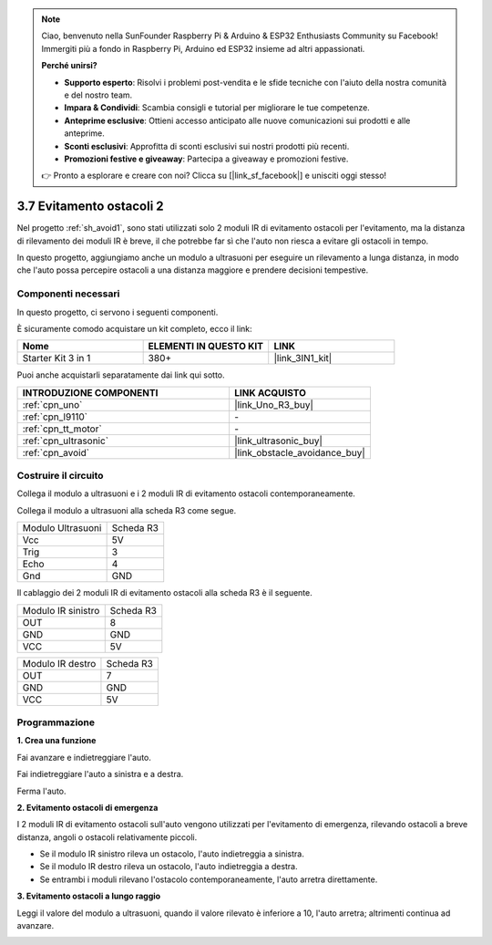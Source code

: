 .. note::

    Ciao, benvenuto nella SunFounder Raspberry Pi & Arduino & ESP32 Enthusiasts Community su Facebook! Immergiti più a fondo in Raspberry Pi, Arduino ed ESP32 insieme ad altri appassionati.

    **Perché unirsi?**

    - **Supporto esperto**: Risolvi i problemi post-vendita e le sfide tecniche con l'aiuto della nostra comunità e del nostro team.
    - **Impara & Condividi**: Scambia consigli e tutorial per migliorare le tue competenze.
    - **Anteprime esclusive**: Ottieni accesso anticipato alle nuove comunicazioni sui prodotti e alle anteprime.
    - **Sconti esclusivi**: Approfitta di sconti esclusivi sui nostri prodotti più recenti.
    - **Promozioni festive e giveaway**: Partecipa a giveaway e promozioni festive.

    👉 Pronto a esplorare e creare con noi? Clicca su [|link_sf_facebook|] e unisciti oggi stesso!

.. _sh_avoid2:

3.7 Evitamento ostacoli 2
==================================

Nel progetto :ref:`sh_avoid1`, sono stati utilizzati solo 2 moduli IR di evitamento ostacoli per l'evitamento, ma la distanza di rilevamento dei moduli IR è breve, il che potrebbe far sì che l'auto non riesca a evitare gli ostacoli in tempo.

In questo progetto, aggiungiamo anche un modulo a ultrasuoni per eseguire un rilevamento a lunga distanza, in modo che l'auto possa percepire ostacoli a una distanza maggiore e prendere decisioni tempestive.

Componenti necessari
------------------------

In questo progetto, ci servono i seguenti componenti. 

È sicuramente comodo acquistare un kit completo, ecco il link:

.. list-table::
    :widths: 20 20 20
    :header-rows: 1

    *   - Nome	
        - ELEMENTI IN QUESTO KIT
        - LINK
    *   - Starter Kit 3 in 1
        - 380+
        - |link_3IN1_kit|

Puoi anche acquistarli separatamente dai link qui sotto.

.. list-table::
    :widths: 30 20
    :header-rows: 1

    *   - INTRODUZIONE COMPONENTI
        - LINK ACQUISTO

    *   - :ref:`cpn_uno`
        - |link_Uno_R3_buy|
    *   - :ref:`cpn_l9110` 
        - \-
    *   - :ref:`cpn_tt_motor`
        - \-
    *   - :ref:`cpn_ultrasonic`
        - |link_ultrasonic_buy|
    *   - :ref:`cpn_avoid` 
        - |link_obstacle_avoidance_buy|

Costruire il circuito
--------------------------

Collega il modulo a ultrasuoni e i 2 moduli IR di evitamento ostacoli contemporaneamente.

Collega il modulo a ultrasuoni alla scheda R3 come segue.

.. list-table:: 

    * - Modulo Ultrasuoni
      - Scheda R3
    * - Vcc
      - 5V
    * - Trig
      - 3
    * - Echo
      - 4
    * - Gnd
      - GND

Il cablaggio dei 2 moduli IR di evitamento ostacoli alla scheda R3 è il seguente.

.. list-table:: 

    * - Modulo IR sinistro
      - Scheda R3
    * - OUT
      - 8
    * - GND
      - GND
    * - VCC
      - 5V

.. list-table:: 

    * - Modulo IR destro
      - Scheda R3
    * - OUT
      - 7
    * - GND
      - GND
    * - VCC
      - 5V

.. image:: img/car_7_8.png
    :width: 800

Programmazione
------------------

**1. Crea una funzione**

Fai avanzare e indietreggiare l'auto.

.. image:: img/7_avoid2_1.png

Fai indietreggiare l'auto a sinistra e a destra.

.. image:: img/7_avoid2_2.png

Ferma l'auto.

.. image:: img/7_avoid2_3.png

**2. Evitamento ostacoli di emergenza**

I 2 moduli IR di evitamento ostacoli sull'auto vengono utilizzati per l'evitamento di emergenza, rilevando ostacoli a breve distanza, angoli o ostacoli relativamente piccoli.

* Se il modulo IR sinistro rileva un ostacolo, l'auto indietreggia a sinistra.
* Se il modulo IR destro rileva un ostacolo, l'auto indietreggia a destra.
* Se entrambi i moduli rilevano l'ostacolo contemporaneamente, l'auto arretra direttamente.

.. image:: img/7_avoid2_4.png

**3. Evitamento ostacoli a lungo raggio**

Leggi il valore del modulo a ultrasuoni, quando il valore rilevato è inferiore a 10, l'auto arretra; altrimenti continua ad avanzare.

.. image:: img/7_avoid2_5.png
